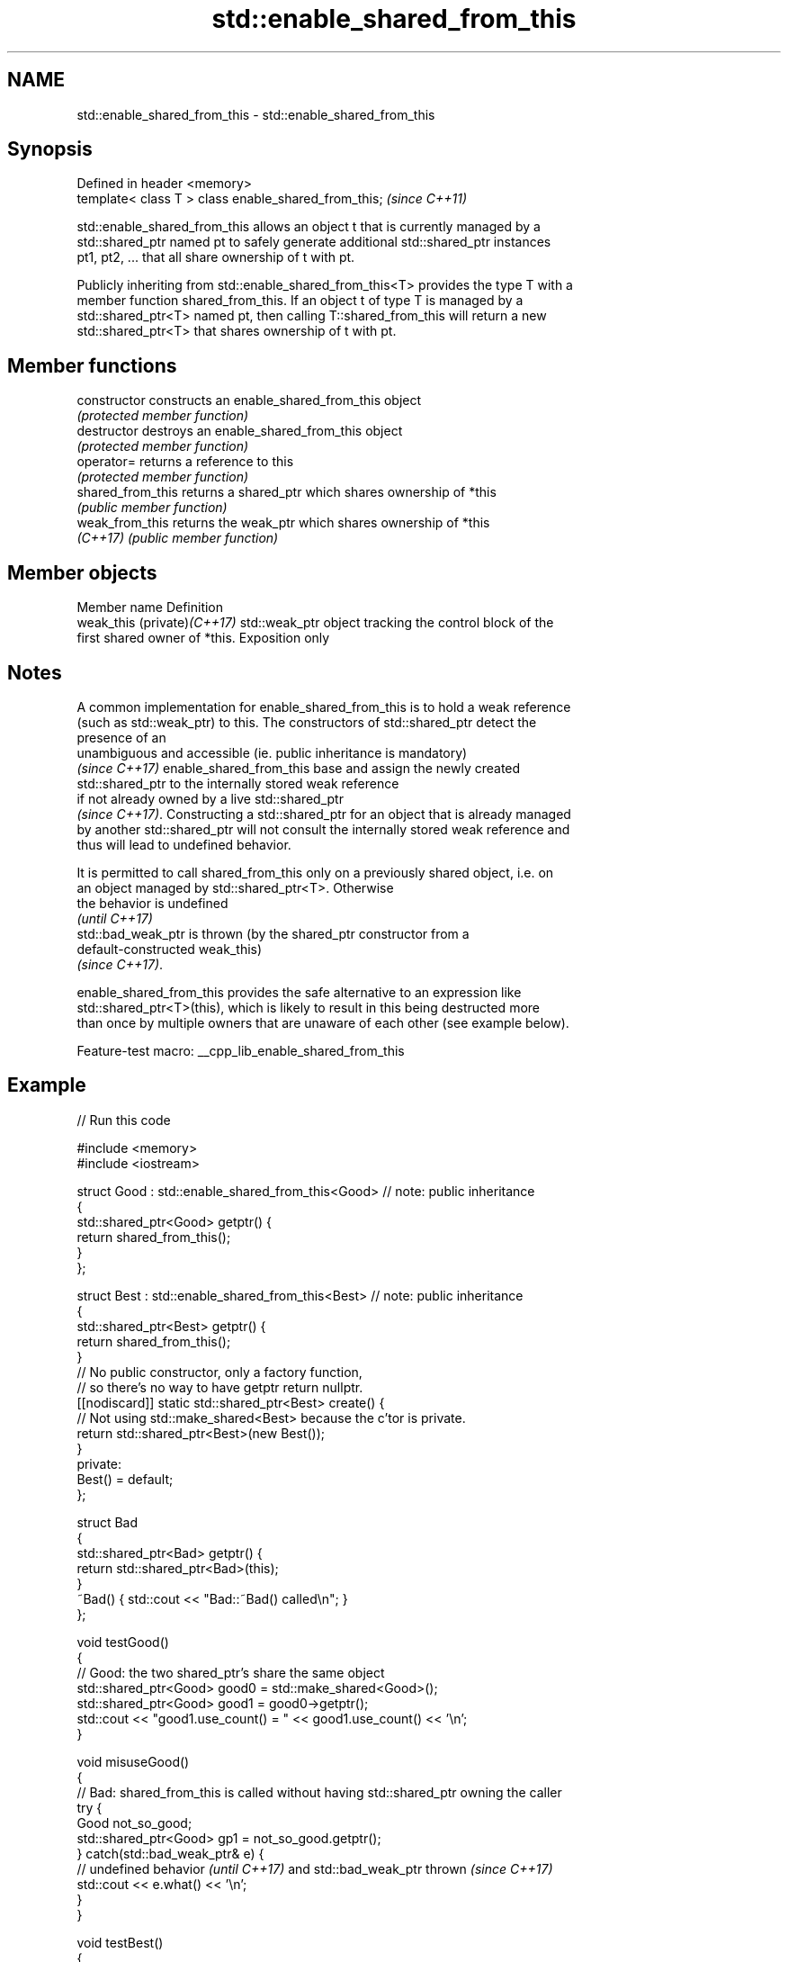 .TH std::enable_shared_from_this 3 "2022.07.31" "http://cppreference.com" "C++ Standard Libary"
.SH NAME
std::enable_shared_from_this \- std::enable_shared_from_this

.SH Synopsis
   Defined in header <memory>
   template< class T > class enable_shared_from_this;  \fI(since C++11)\fP

   std::enable_shared_from_this allows an object t that is currently managed by a
   std::shared_ptr named pt to safely generate additional std::shared_ptr instances
   pt1, pt2, ... that all share ownership of t with pt.

   Publicly inheriting from std::enable_shared_from_this<T> provides the type T with a
   member function shared_from_this. If an object t of type T is managed by a
   std::shared_ptr<T> named pt, then calling T::shared_from_this will return a new
   std::shared_ptr<T> that shares ownership of t with pt.

.SH Member functions

   constructor      constructs an enable_shared_from_this object
                    \fI(protected member function)\fP
   destructor       destroys an enable_shared_from_this object
                    \fI(protected member function)\fP
   operator=        returns a reference to this
                    \fI(protected member function)\fP
   shared_from_this returns a shared_ptr which shares ownership of *this
                    \fI(public member function)\fP
   weak_from_this   returns the weak_ptr which shares ownership of *this
   \fI(C++17)\fP          \fI(public member function)\fP

.SH Member objects

   Member name                Definition
   weak_this (private)\fI(C++17)\fP std::weak_ptr object tracking the control block of the
                              first shared owner of *this. Exposition only

.SH Notes

   A common implementation for enable_shared_from_this is to hold a weak reference
   (such as std::weak_ptr) to this. The constructors of std::shared_ptr detect the
   presence of an
   unambiguous and accessible (ie. public inheritance is mandatory)
   \fI(since C++17)\fP enable_shared_from_this base and assign the newly created
   std::shared_ptr to the internally stored weak reference
   if not already owned by a live std::shared_ptr
   \fI(since C++17)\fP. Constructing a std::shared_ptr for an object that is already managed
   by another std::shared_ptr will not consult the internally stored weak reference and
   thus will lead to undefined behavior.

   It is permitted to call shared_from_this only on a previously shared object, i.e. on
   an object managed by std::shared_ptr<T>. Otherwise
   the behavior is undefined
   \fI(until C++17)\fP
   std::bad_weak_ptr is thrown (by the shared_ptr constructor from a
   default-constructed weak_this)
   \fI(since C++17)\fP.

   enable_shared_from_this provides the safe alternative to an expression like
   std::shared_ptr<T>(this), which is likely to result in this being destructed more
   than once by multiple owners that are unaware of each other (see example below).

   Feature-test macro: __cpp_lib_enable_shared_from_this

.SH Example


// Run this code

 #include <memory>
 #include <iostream>

 struct Good : std::enable_shared_from_this<Good> // note: public inheritance
 {
     std::shared_ptr<Good> getptr() {
         return shared_from_this();
     }
 };

 struct Best : std::enable_shared_from_this<Best> // note: public inheritance
 {
     std::shared_ptr<Best> getptr() {
         return shared_from_this();
     }
     // No public constructor, only a factory function,
     // so there's no way to have getptr return nullptr.
     [[nodiscard]] static std::shared_ptr<Best> create() {
         // Not using std::make_shared<Best> because the c'tor is private.
         return std::shared_ptr<Best>(new Best());
     }
 private:
     Best() = default;
 };


 struct Bad
 {
     std::shared_ptr<Bad> getptr() {
         return std::shared_ptr<Bad>(this);
     }
     ~Bad() { std::cout << "Bad::~Bad() called\\n"; }
 };

 void testGood()
 {
     // Good: the two shared_ptr's share the same object
     std::shared_ptr<Good> good0 = std::make_shared<Good>();
     std::shared_ptr<Good> good1 = good0->getptr();
     std::cout << "good1.use_count() = " << good1.use_count() << '\\n';
 }


 void misuseGood()
 {
     // Bad: shared_from_this is called without having std::shared_ptr owning the caller
     try {
         Good not_so_good;
         std::shared_ptr<Good> gp1 = not_so_good.getptr();
     } catch(std::bad_weak_ptr& e) {
         // undefined behavior \fI(until C++17)\fP and std::bad_weak_ptr thrown \fI(since C++17)\fP
         std::cout << e.what() << '\\n';
     }
 }


 void testBest()
 {
     // Best: Same but can't stack-allocate it:
     std::shared_ptr<Best> best0 = Best::create();
     std::shared_ptr<Best> best1 = best0->getptr();
     std::cout << "best1.use_count() = " << best1.use_count() << '\\n';

     // Best stackBest; // <- Will not compile because Best::Best() is private.
 }


 void testBad()
 {
     // Bad, each shared_ptr thinks it's the only owner of the object
     std::shared_ptr<Bad> bad0 = std::make_shared<Bad>();
     std::shared_ptr<Bad> bad1 = bad0->getptr();
     std::cout << "bad1.use_count() = " << bad1.use_count() << '\\n';
 } // UB: double-delete of Bad


 int main()
 {
     testGood();
     misuseGood();

     testBest();

     testBad();
 }

.SH Possible output:

 good1.use_count() = 2
 bad_weak_ptr
 best1.use_count() = 2
 bad1.use_count() = 1
 Bad::~Bad() called
 Bad::~Bad() called
 *** glibc detected *** ./test: double free or corruption

.SH See also

   shared_ptr smart pointer with shared object ownership semantics
   \fI(C++11)\fP    \fI(class template)\fP
